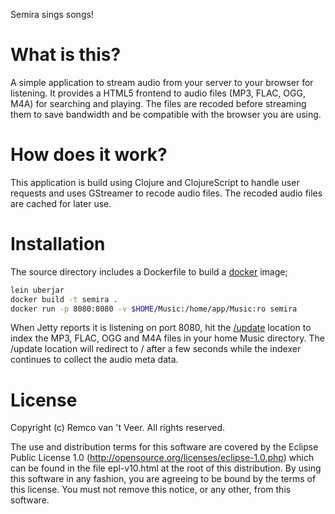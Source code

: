 #+LaTeX_HEADER: \usepackage{parskip}

Semira sings songs!

#+LaTeX: \pagebreak

* What is this?

A simple application to stream audio from your server to your browser
for listening.  It provides a HTML5 frontend to audio files (MP3,
FLAC, OGG, M4A) for searching and playing.  The files are recoded
before streaming them to save bandwidth and be compatible with the
browser you are using.

* How does it work?

This application is build using Clojure and ClojureScript to handle
user requests and uses GStreamer to recode audio files.  The recoded
audio files are cached for later use.

* Installation

The source directory includes a Dockerfile to build a [[https://www.docker.io/][docker]] image;

#+BEGIN_SRC sh
lein uberjar
docker build -t semira .
docker run -p 8080:8080 -v $HOME/Music:/home/app/Music:ro semira
#+END_SRC

When Jetty reports it is listening on port 8080, hit the [[http://localhost:8080/update][/update]]
location to index the MP3, FLAC, OGG and M4A files in your home Music
directory.  The /update location will redirect to / after a few
seconds while the indexer continues to collect the audio meta data.

* License

Copyright (c) Remco van 't Veer. All rights reserved.

The use and distribution terms for this software are covered by the
Eclipse Public License 1.0
(http://opensource.org/licenses/eclipse-1.0.php) which can be found in
the file epl-v10.html at the root of this distribution.  By using this
software in any fashion, you are agreeing to be bound by the terms of
this license.  You must not remove this notice, or any other, from
this software.
